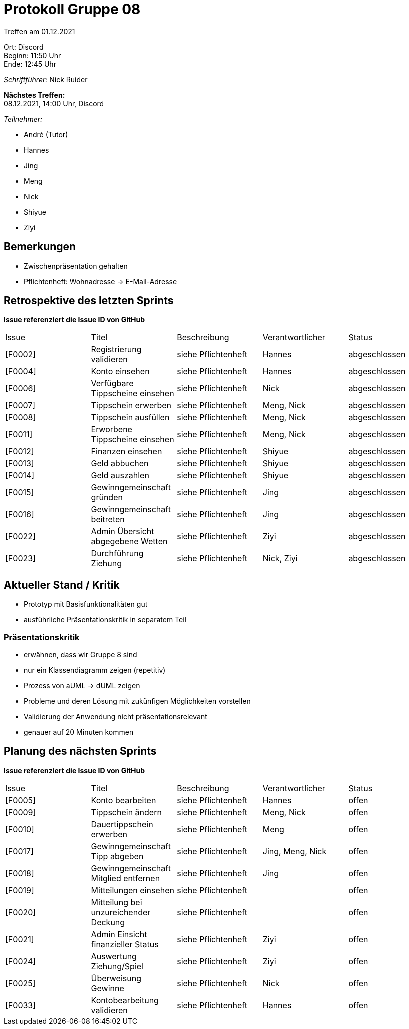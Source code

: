 = Protokoll Gruppe 08

Treffen am 01.12.2021

Ort:      Discord +
Beginn:   11:50 Uhr +
Ende:     12:45 Uhr

__Schriftführer:__ Nick Ruider

*Nächstes Treffen:* +
08.12.2021, 14:00 Uhr, Discord

__Teilnehmer:__

- André (Tutor)
- Hannes
- Jing
- Meng
- Nick
- Shiyue
- Ziyi

== Bemerkungen
- Zwischenpräsentation gehalten
- Pflichtenheft: Wohnadresse -> E-Mail-Adresse

== Retrospektive des letzten Sprints
*Issue referenziert die Issue ID von GitHub*

[option="headers"]
|===
|Issue |Titel |Beschreibung |Verantwortlicher |Status
|[F0002] |Registrierung validieren |siehe Pflichtenheft |Hannes |abgeschlossen
|[F0004] |Konto einsehen |siehe Pflichtenheft |Hannes |abgeschlossen
|[F0006] |Verfügbare Tippscheine einsehen |siehe Pflichtenheft |Nick |abgeschlossen
|[F0007] |Tippschein erwerben |siehe Pflichtenheft |Meng, Nick |abgeschlossen
|[F0008] |Tippschein ausfüllen |siehe Pflichtenheft |Meng, Nick |abgeschlossen
|[F0011] |Erworbene Tippscheine einsehen |siehe Pflichtenheft |Meng, Nick |abgeschlossen
|[F0012] |Finanzen einsehen |siehe Pflichtenheft |Shiyue |abgeschlossen
|[F0013] |Geld abbuchen |siehe Pflichtenheft |Shiyue |abgeschlossen
|[F0014] |Geld auszahlen |siehe Pflichtenheft |Shiyue |abgeschlossen
|[F0015] |Gewinngemeinschaft gründen |siehe Pflichtenheft |Jing |abgeschlossen
|[F0016] |Gewinngemeinschaft beitreten |siehe Pflichtenheft |Jing |abgeschlossen
|[F0022] |Admin Übersicht abgegebene Wetten |siehe Pflichtenheft |Ziyi |abgeschlossen
|[F0023] |Durchführung Ziehung |siehe Pflichtenheft |Nick, Ziyi |abgeschlossen
|===

== Aktueller Stand / Kritik
- Prototyp mit Basisfunktionalitäten gut
- ausführliche Präsentationskritik in separatem Teil

=== Präsentationskritik
- erwähnen, dass wir Gruppe 8 sind
- nur ein Klassendiagramm zeigen (repetitiv)
- Prozess von aUML -> dUML zeigen
- Probleme und deren Lösung mit zukünfigen Möglichkeiten vorstellen
- Validierung der Anwendung nicht präsentationsrelevant
- genauer auf 20 Minuten kommen

== Planung des nächsten Sprints
*Issue referenziert die Issue ID von GitHub*

[option="headers"]
|===
|Issue |Titel |Beschreibung |Verantwortlicher |Status
|[F0005] |Konto bearbeiten |siehe Pflichtenheft |Hannes |offen
|[F0009] |Tippschein ändern |siehe Pflichtenheft |Meng, Nick |offen
|[F0010] |Dauertippschein erwerben |siehe Pflichtenheft |Meng |offen
|[F0017] |Gewinngemeinschaft Tipp abgeben |siehe Pflichtenheft |Jing, Meng, Nick |offen
|[F0018] |Gewinngemeinschaft Mitglied entfernen |siehe Pflichtenheft |Jing |offen
|[F0019] |Mitteilungen einsehen |siehe Pflichtenheft | |offen
|[F0020] |Mitteilung bei unzureichender Deckung |siehe Pflichtenheft | |offen
|[F0021] |Admin Einsicht finanzieller Status |siehe Pflichtenheft |Ziyi |offen
|[F0024] |Auswertung Ziehung/Spiel |siehe Pflichtenheft |Ziyi |offen
|[F0025] |Überweisung Gewinne |siehe Pflichtenheft |Nick |offen
|[F0033] |Kontobearbeitung validieren |siehe Pflichtenheft |Hannes |offen
|===
